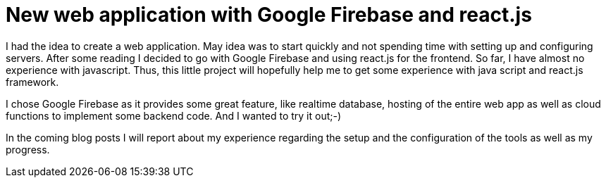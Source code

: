 // = Your Blog title
// See https://hubpress.gitbooks.io/hubpress-knowledgebase/content/ for information about the parameters.
// :hp-image: /covers/cover.png
// :published_at: 2019-01-31
:hp-tags: Firebase, react.js, javascript, webapp
// :hp-alt-title: My English Title

= New web application with Google Firebase and react.js

I had the idea to create a web application. May idea was to start quickly and not spending time with setting up and configuring servers. After some reading I decided to go with Google Firebase and using react.js for the frontend. So far, I have almost no experience with javascript. Thus, this little project will hopefully help me to get some experience with java script and react.js framework.

I chose Google Firebase as it provides some great feature, like realtime database, hosting of the entire web app as well as cloud functions to implement some backend code. And I wanted to try it out;-)

In the coming blog posts I will report about my experience regarding the setup and the configuration of the tools as well as my progress.



